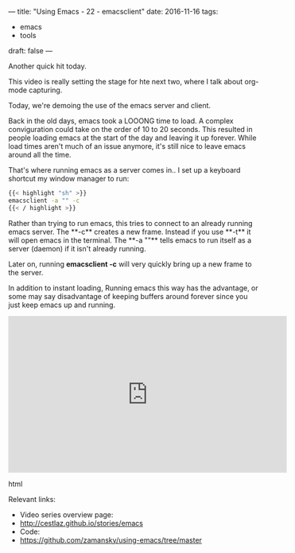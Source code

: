 ---
title: "Using Emacs - 22 - emacsclient"
date: 2016-11-16
tags:
- emacs
-  tools
draft: false
---

Another quick hit today.

This video is really setting the stage for hte next two, where I talk about org-mode capturing.

Today, we're demoing the use of the emacs server and client.

Back in the old days, emacs took a LOOONG time to load. A complex
conviguration could take on the order of 10 to 20 seconds. This
resulted in people loading emacs at the start of the day and leaving
it up forever. While load times aren't much of an issue anymore, it's
still nice to leave emacs around all the time.

That's where running emacs as a server comes in.. I set up a keyboard shortcut my window manager to run:

#+BEGIN_SRC sh
{{< highlight "sh" >}}
emacsclient -a "" -c
{{< / highlight >}}
#+END_SRC

Rather than trying to run emacs, this tries to connect to an already
running emacs server. The **-c** creates a new frame. Instead if you
use **-t** it will open emacs in the terminal. The **-a ""** tells
emacs to run itself as a server (daemon) if it isn't already running.


Later on, running **emacsclient -c** will very quickly bring up a new frame to the server.

In addition to instant loading, Running emacs this way has the
advantage, or some may say disadvantage of keeping buffers around
forever since you just keep emacs up and running.



#+begin_export html
  <iframe width="560" height="315" src="https://www.youtube.com/embed/9AHGsCtsClg" frameborder="0" allowfullscreen></iframe>
  #+end_export html
  


Relevant links:
- Video series overview page:
- http://cestlaz.github.io/stories/emacs
- Code:
- [[https://github.com/zamansky/using-emacs/tree/master][https://github.com/zamansky/using-emacs/tree/master]]


